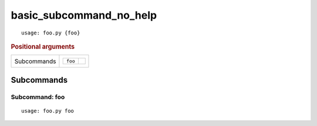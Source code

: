 basic_subcommand_no_help
************************


::

    usage: foo.py {foo}



.. rubric:: Positional arguments

.. table::
    :widths: auto

    +-------------+--------------------+
    | Subcommands | .. table::         |
    |             |     :widths: auto  |
    |             |                    |
    |             |     +---------+--+ |
    |             |     | ``foo`` |  | |
    |             |     +---------+--+ |
    +-------------+--------------------+


Subcommands
===========


Subcommand: foo
---------------

::

    usage: foo.py foo

